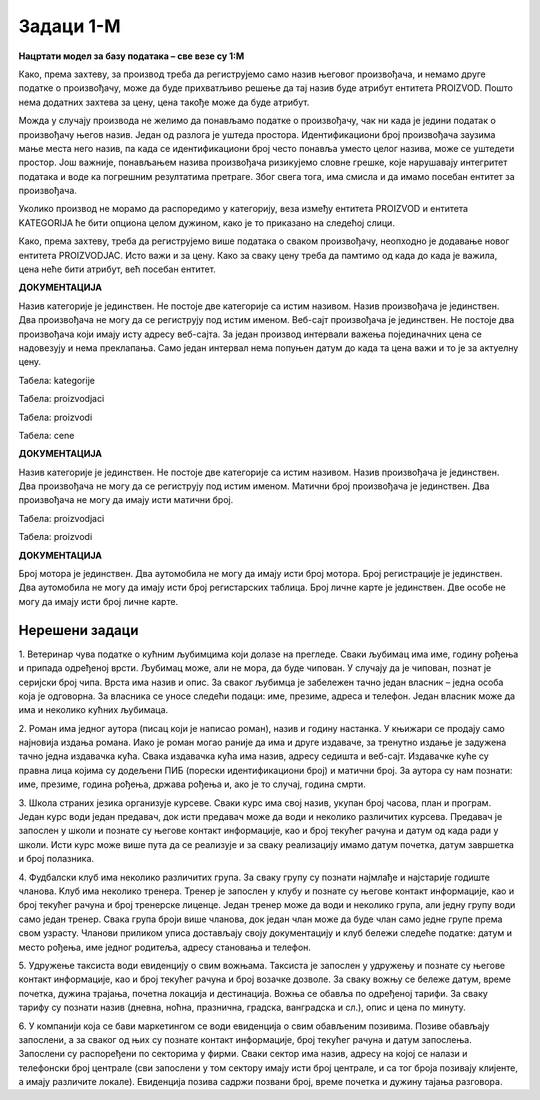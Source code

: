 Задаци 1-М
==========

**Нацртати модел за базу података – све везе су 1:М**

.. questionnote:: 

 1. Сваки производ има бар-код, назив, цену и знамо име његовог произвођача. Производ припада одређеној категорији 
 (бела техника, кућна хемија, прехрамбени производи...). Свака категорија може да има и кратак опис. 

.. image:: ../../_images/slika_213a.png
   :width: 500
   :align: center 
   
Како, према захтеву, за производ треба да региструјемо само назив његовог произвођача, и немамо друге податке о 
произвођачу, може да буде прихватљиво решење да тај назив буде атрибут ентитета PROIZVOD. Пошто нема додатних захтева 
за цену, цена такође може да буде атрибут. 

Можда у случају производа не желимо да понављамо податке о произвођачу, чак ни када је једини податак о произвођачу 
његов назив. Један од разлога је уштеда простора. Идентификациони број произвођача заузима мање места него назив, па 
када се идентификациони број често понавља уместо целог назива, може се уштедети простор. Још важније, понављањем 
назива произвођача ризикујемо словне грешке, које нарушавају интегритет података и воде ка погрешним резултатима 
претраге. Због свега тога, има смисла и да имамо посебан ентитет за произвођача. 

.. image:: ../../_images/slika_213b.png
   :width: 500
   :align: center 

Уколико производ не морамо да распоредимо у категорију, веза између ентитета PROIZVOD и ентитета KATEGORIJA ће бити 
опциона целом дужином, како је то приказано на следећој слици. 

.. image:: ../../_images/slika_213c.png
   :width: 500
   :align: center 

.. questionnote:: 
   
 2. Сваки производ има бар-код, назив и цену. Производ припада одређеној категорији (бела техника, кућна хемија, 
 прехрамбени производи...). Произвођач има назив, адресу седишта и ПИБ (порески идентификациони број). Један произвођач 
 производи више различитих производа. Чувамо и промене цена једног производа током времена. За сваки износ знамо датум 
 од када је важила та цена. Потребно је да чувамо и датум до када је важила та цена, и тако за све цене које је производ 
 имао у прошлости. Приказати и како би изгледале табеле попуњене подацима у релационој бази података. 

.. image:: ../../_images/slika_213d.png
   :width: 700
   :align: center 
   
Како, према захтеву, треба да региструјемо више података о сваком произвођачу, неопходно је додавање новог ентитета 
PROIZVODJAC. Исто важи и за цену. Како за сваку цену треба да памтимо од када до када је важила, цена неће бити 
атрибут, већ посебан ентитет. 

**ДОКУМЕНТАЦИЈА**

Назив категорије је јединствен. Не постоје две категорије са истим називом. 
Назив произвођача је јединствен. Два произвођача не могу да се региструју под истим именом. 
Веб-сајт произвођача је јединствен. Не постоје два произвођача који имају исту адресу веб-сајта. 
За један производ интервали важења појединачних цена се надовезују и нема преклапања. Само један интервал нeма попуњен датум до када та цена важи и то је за актуелну цену. 

Табела: kategorije

.. image:: ../../_images/tabela_213a.png
   :width: 780
   :align: center 
   
Табела: proizvodjaci

.. image:: ../../_images/tabela_213b.png
   :width: 780
   :align: center 

Табела: proizvodi

.. image:: ../../_images/tabela_213c.png
   :width: 780
   :align: center 
   
Табела: cene   

.. image:: ../../_images/tabela_213d.png
   :width: 700
   :align: center 

.. questionnote:: 

 3. Сваки произвођач аутомобила има назив и адресу седишта. Произвођачи аутомобила су правна лица којима су додељени 
 ПИБ (порески идентификациони број) и матични број. Произвођач аутомобила производи више различитих модела. 
 Сваки модел има своју ознаку, јачину мотора, број врата и тип горива. Аутомобили су подељени у категорије: лимузина, 
 караван, кабриолет... Приказати и како би изгледале табеле попуњене подацима у релационој бази података. 

.. reveal::  Задатак 213.3
   :showtitle: Прикажи решење 
   :hidetitle: Сакриј
	
   .. image:: ../../_images/slika_213e.png
     :width: 500
     :align: center
	 
**ДОКУМЕНТАЦИЈА**

Назив категорије је јединствен. Не постоје две категорије са истим називом. 
Назив произвођача је јединствен. Два произвођача не могу да се региструју под истим именом. 
Матични број произвођача је јединствен. Два произвођача не могу да имају исти матични број.


.. image:: ../../_images/tabela_213e.png
   :width: 250
   :align: center 

Табела: proizvodjaci

.. image:: ../../_images/tabela_213f.png
   :width: 700
   :align: center 

Табела: proizvodi

.. image:: ../../_images/tabela_213g.png
   :width: 780
   :align: center 
   
.. questionnote:: 
   
 4. Аутомобил (један комад) има једног власника. За власника аутомобила су забележени следећи подаци: име, презиме, 
 ЈМБГ, број личне карте и адреса становања. Аутомобил је комад одређеног модела и има следеће посебне податке: број 
 шасије, број мотора и боју. Уколико је регистрован, познат је и број регистарских таблица. Сваки модел има своју 
 ознаку, назив произвођача, јачину мотора, број врата и тип горива.

.. reveal::  Задатак 213.4
   :showtitle: Прикажи решење 
   :hidetitle: Сакриј
	
   .. image:: ../../_images/slika_213f.png
     :width: 500
     :align: center
	
**ДОКУМЕНТАЦИЈА**

Број мотора је јединствен. Два аутомобила не могу да имају исти број мотора. 
Број регистрације је јединствен. Два аутомобила не могу да имају исти број регистарских таблица. 
Број личне карте је јединствен. Две особе не могу да имају исти број личне карте. 
	
	
Нерешени задаци
---------------

1. Ветеринар чува податке о кућним љубимцима који долазе на прегледе. Сваки љубимац има име, годину рођења и припада 
одређеној врсти. Љубимац може, али не мора, да буде чипован. У случају да је чипован, познат је серијски број чипа. 
Врста има назив и опис. За сваког љубимца је забележен тачно један власник – једна особа која је одговорна. За власника 
се уносе следећи подаци: име, презиме, адреса и телефон. Један власник може да има и неколико кућних љубимаца.   

2. Роман има једног аутора (писац који је написао роман), назив и годину настанка. У књижари се продају само најновија 
издања романа. Иако је роман могао раније да има и друге издаваче, за тренутно издање је задужена тачно једна издавачка 
кућа. Свака издавачка кућа има назив, адресу седишта и веб-сајт. Издавачке куће су правна лица којима су додељени ПИБ 
(порески идентификациони број) и матични број. За аутора су нам познати: име, презиме, година рођења, држава рођења и, 
ако је то случај, година смрти.   

3. Школа страних језика организује курсеве. Сваки курс има свој назив, укупан број часова, план и програм. Један курс 
води један предавач, док исти предавач може да води и неколико различитих курсева. Предавач је запослен у школи и 
познате су његове контакт информације, као и број текућег рачуна и датум од када ради у школи. Исти курс може више 
пута да се реализује и за сваку реализацију имамо датум почетка, датум завршетка и број полазника. 

4. Фудбалски клуб има неколико различитих група. За сваку групу су познати најмлађе и најстарије годиште чланова. 
Kлуб има неколико тренера. Тренер је запослен у клубу и познате су његове контакт информације, као и број текућег 
рачуна и број тренерске лиценце. Један тренер може да води и неколико група, али једну групу води само један тренер. 
Свака група броји више чланова, док један члан може да буде члан само једне групе према свом узрасту. Чланови приликом 
уписа достављају своју документацију и клуб бележи следеће податке: датум и место рођења, име једног родитеља, адресу 
становања и телефон. 

5. Удружење таксиста води евиденцију о свим вожњама. Таксиста је запослен у удружењу и познате су његове контакт 
информације, као и број текућег рачуна и број возачке дозволе. За сваку вожњу се бележе датум, време почетка, дужина 
трајања, почетна локација и дестинација. Вожња се обавља по одређеној тарифи. За сваку тарифу су познати назив (дневна, 
ноћна, празнична, градска, ванградска и сл.), опис и цена по минуту. 

6. У компанији која се бави маркетингом се води евиденција о свим обављеним позивима. Позиве обављају запослени, а за 
сваког од њих су познате контакт информације, број текућег рачуна и датум запослења. Запослени су распоређени по 
секторима у фирми. Сваки сектор има назив, адресу на којој се налази и телефонски број централе (сви запослени у том 
сектору имају исти број централе, и са тог броја позивају клијенте, а имају различите локале). Евиденција позива садржи 
позвани број, време почетка и дужину тајања разговора. 


